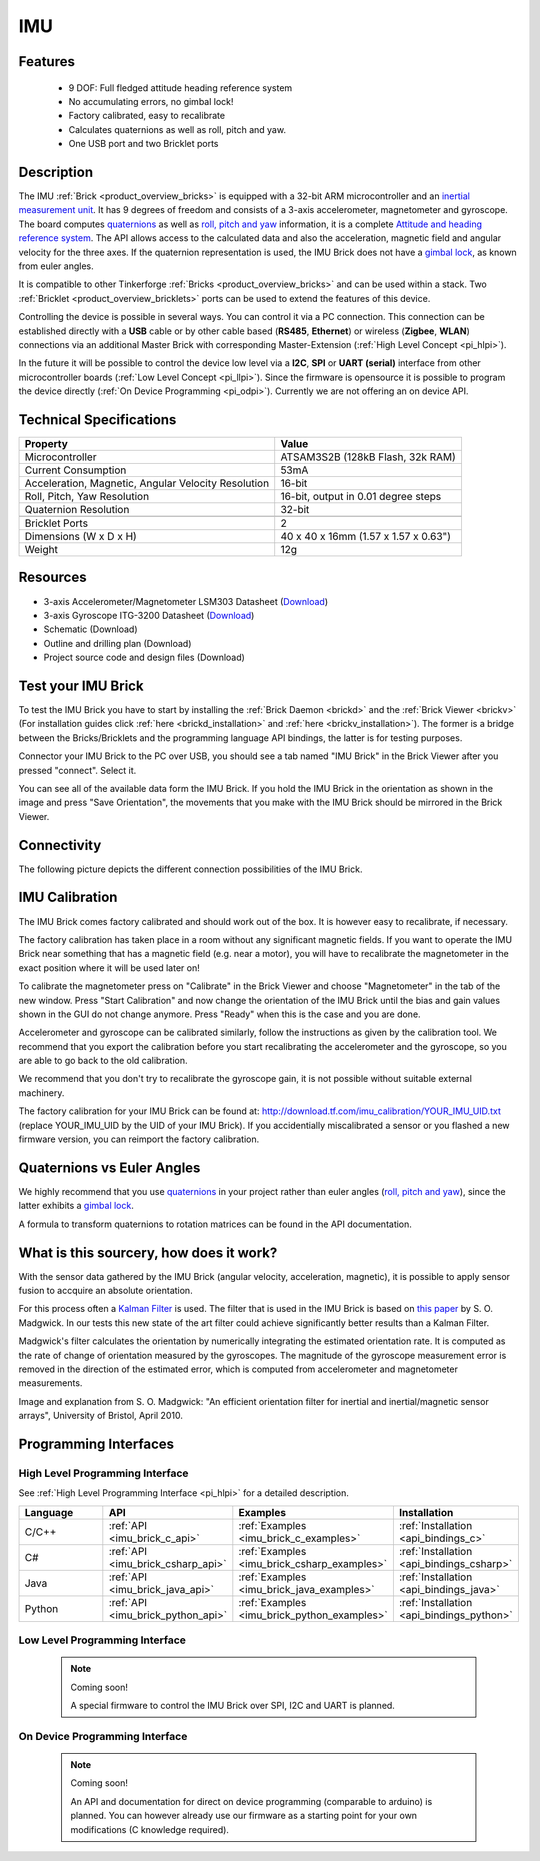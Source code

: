 .. _imu_brick:

IMU
===

.. raw:: html

	{% from "macros.html" import tfdocstart, tfdocimg, tfdocend %}
	{{ 
	    tfdocstart("Bricks/brick_imu_tilted_front_350.jpg", 
	             "Bricks/brick_imu_tilted_front_600.jpg", 
	             "IMU Brick") 
	}}
	{{ 
	    tfdocimg("Bricks/brick_imu_tilted_back_100.jpg", 
	             "Bricks/brick_imu_tilted_back_600.jpg", 
	             "IMU Brick") 
	}}
	{{ 
	    tfdocimg("Bricks/brick_imu_caption_100.jpg", 
	             "Bricks/brick_imu_caption_600.jpg", 
	             "IMU Brick with caption") 
	}}
	{{ 
	    tfdocimg("Bricks/brick_imu_top_100.jpg", 
	             "Bricks/brick_imu_top_600.jpg", 
	             "IMU Brick") 
	}}
	{{ 
	    tfdocimg("Bricks/brick_imu_bottom_100.jpg", 
	             "Bricks/brick_imu_bottom_600.jpg", 
	             "IMU Brick") 
	}}
	{{ 
	    tfdocimg("Dimensions/imu_brick_dimensions_100.png", 
	             "Dimensions/imu_brick_dimensions_600.png", 
	             "Outline and drilling plan") 
	}}
	{{ tfdocend() }}


Features
--------

 * 9 DOF: Full fledged attitude heading reference system
 * No accumulating errors, no gimbal lock!
 * Factory calibrated, easy to recalibrate
 * Calculates quaternions as well as roll, pitch and yaw.
 * One USB port and two Bricklet ports

Description
-----------

The IMU :ref:`Brick <product_overview_bricks>` is equipped with a 32-bit ARM
microcontroller and an `inertial measurement unit
<http://en.wikipedia.org/wiki/Inertial_measurement_unit>`__.
It has 9 degrees of freedom and consists of a 3-axis accelerometer, 
magnetometer and gyroscope. The board computes 
`quaternions <http://en.wikipedia.org/wiki/Quaternions_and_spatial_rotation>`__ 
as well as `roll, pitch and yaw
<http://en.wikipedia.org/wiki/File:Rollpitchyawplain.png>`__ information, 
it is a complete `Attitude and heading reference system
<http://en.wikipedia.org/wiki/AHRS>`__. 
The API allows access to the calculated data and
also the acceleration, magnetic field and angular velocity for the 
three axes. If the quaternion representation is used, the IMU Brick does
not have a `gimbal lock <http://en.wikipedia.org/wiki/Gimbal_lock>`__,
as known from euler angles.

It is compatible to other Tinkerforge 
:ref:`Bricks <product_overview_bricks>`
and can be used within a stack. 
Two :ref:`Bricklet <product_overview_bricklets>` ports 
can be used to extend the features of this device. 

Controlling the device is possible in several ways. You can control it via 
a PC connection. This connection can be established directly with a **USB**
cable or by other cable based (**RS485**, **Ethernet**) or wireless 
(**Zigbee**, **WLAN**) connections via an additional Master Brick with 
corresponding Master-Extension (:ref:`High Level Concept <pi_hlpi>`). 

In the future it will be possible to control the device low level via a 
**I2C**, **SPI** or **UART (serial)** interface from other microcontroller 
boards (:ref:`Low Level Concept <pi_llpi>`). 
Since the firmware is opensource it is possible to program the device
directly (:ref:`On Device Programming <pi_odpi>`).
Currently we are not offering an on device API.

Technical Specifications
------------------------

===================================================  ============================================================
Property                                             Value
===================================================  ============================================================
Microcontroller                                      ATSAM3S2B (128kB Flash, 32k RAM)
Current Consumption                                  53mA
---------------------------------------------------  ------------------------------------------------------------
Acceleration, Magnetic, Angular Velocity Resolution  16-bit
Roll, Pitch, Yaw Resolution                          16-bit, output in 0.01 degree steps
Quaternion Resolution                                32-bit
---------------------------------------------------  ------------------------------------------------------------
---------------------------------------------------  ------------------------------------------------------------
Bricklet Ports                                       2
Dimensions (W x D x H)                               40 x 40 x 16mm  (1.57 x 1.57 x 0.63")
Weight                                               12g
===================================================  ============================================================


Resources
---------

* 3-axis Accelerometer/Magnetometer LSM303 Datasheet (`Download <http://www.st.com/internet/com/TECHNICAL_RESOURCES/TECHNICAL_LITERATURE/DATASHEET/CD00260288.pdf>`__)
* 3-axis Gyroscope ITG-3200 Datasheet (`Download <http://invensense.com/mems/gyro/documents/PS-ITG-3200A.pdf>`__)
* Schematic (Download)
* Outline and drilling plan (Download)
* Project source code and design files (Download)


.. _imu_brick_test:

Test your IMU Brick
-------------------

To test the IMU Brick you have to start by installing the
:ref:`Brick Daemon <brickd>` and the :ref:`Brick Viewer <brickv>`
(For installation guides click :ref:`here <brickd_installation>` 
and :ref:`here <brickv_installation>`).
The former is a bridge between the Bricks/Bricklets and the programming
language API bindings, the latter is for testing purposes. 

Connector your IMU Brick to the PC over USB, you should see a tab named
"IMU Brick" in the Brick Viewer after you pressed "connect". Select it.

.. image:: /Images/Bricks/imu_brickv.jpg
   :scale: 60 %
   :alt: Brickv view of the IMU Brick
   :align: center
   :target: ../../_images/Bricks/imu_brickv.jpg

You can see all of the available data form the IMU Brick. If you hold the
IMU Brick in the orientation as shown in the image and press
"Save Orientation", the movements that you make with the IMU Brick should be
mirrored in the Brick Viewer.


Connectivity
------------

The following picture depicts the different connection possibilities of the 
IMU Brick.

.. image:: /Images/Bricks/brick_imu_caption_600.jpg
   :scale: 100 %
   :alt: IMU Brick with caption
   :align: center
   :target: ../../_images/Bricks/brick_imu_caption_800.jpg

IMU Calibration
---------------

The IMU Brick comes factory calibrated and should work out of the box. It is 
however easy to recalibrate, if necessary.

The factory calibration has taken place in a room without any significant
magnetic fields. If you want to operate the IMU Brick near something that
has a magnetic field (e.g. near a motor), you will have to recalibrate
the magnetometer in the exact position where it will be used later on!

To calibrate the magnetometer press on "Calibrate" in the Brick Viewer and
choose "Magnetometer" in the tab of the new window. Press "Start Calibration"
and now change the orientation of the IMU Brick until the bias and gain values
shown in the GUI do not change anymore. Press "Ready" when this is the case 
and you are done.

Accelerometer and gyroscope can be calibrated similarly, follow the
instructions as given by the calibration tool. We recommend that you
export the calibration before you start recalibrating the accelerometer
and the gyroscope, so you are able to go back to the old calibration.

We recommend that you don't try to recalibrate the gyroscope gain, it is not
possible without suitable external machinery. 

The factory calibration for your IMU Brick can be found at:
http://download.tf.com/imu_calibration/YOUR_IMU_UID.txt
(replace YOUR_IMU_UID by the UID of your IMU Brick).
If you accidentially miscalibrated a sensor or you
flashed a new firmware version, you can reimport the factory calibration.

Quaternions vs Euler Angles
---------------------------

We highly recommend that you use  
`quaternions <http://en.wikipedia.org/wiki/Quaternions_and_spatial_rotation>`__
in your project rather than euler angles (`roll, pitch and yaw
<http://en.wikipedia.org/wiki/File:Rollpitchyawplain.png>`__), since the latter
exhibits a `gimbal lock <http://en.wikipedia.org/wiki/Gimbal_lock>`__.

A formula to transform quaternions to rotation matrices can be found in the
API documentation.

What is this sourcery, how does it work?
----------------------------------------
With the sensor data gathered by the IMU Brick (angular velocity, acceleration, 
magnetic), it is possible to apply sensor fusion to accquire an absolute
orientation. 

For this process often a
`Kalman Filter <http://en.wikipedia.org/wiki/Kalman_filter>`__ is used.
The filter that is used in the IMU Brick is based on
`this paper <http://imumargalgorithm30042010sohm.googlecode.com/files/An%20efficient%20orientation%20filter%20for%20inertial%20and%20inertialmagnetic%20sensor%20arrays.pdf>`__ 
by S. O. Madgwick. In our tests this new state of the art filter 
could achieve significantly better results than a Kalman Filter.

Madgwick's filter calculates the orientation by numerically integrating the 
estimated orientation rate. It is computed as the rate of change of 
orientation measured by the gyroscopes. The magnitude of the gyroscope 
measurement error is removed in the direction of the estimated error,
which is computed from accelerometer and magnetometer measurements. 

.. image:: /Images/Bricks/imu_math_magic.png
   :scale: 100 %
   :alt: Block diagram of orientation filter from S. O. Madgwick: "An efficient orientation filter for inertial and inertial/magnetic sensor arrays", University of Bristol, April 2010.
   :align: center
   :target: ../../_images/Bricks/imu_math_magic.png

Image and explanation from S. O. Madgwick: "An efficient orientation filter 
for inertial and inertial/magnetic sensor arrays", University of Bristol, 
April 2010.

Programming Interfaces
----------------------

High Level Programming Interface
^^^^^^^^^^^^^^^^^^^^^^^^^^^^^^^^

See :ref:`High Level Programming Interface <pi_hlpi>` for a detailed description.

.. csv-table::
   :header: "Language", "API", "Examples", "Installation"
   :widths: 25, 8, 15, 12

   "C/C++", ":ref:`API <imu_brick_c_api>`", ":ref:`Examples <imu_brick_c_examples>`", ":ref:`Installation <api_bindings_c>`"
   "C#", ":ref:`API <imu_brick_csharp_api>`", ":ref:`Examples <imu_brick_csharp_examples>`", ":ref:`Installation <api_bindings_csharp>`"
   "Java", ":ref:`API <imu_brick_java_api>`", ":ref:`Examples <imu_brick_java_examples>`", ":ref:`Installation <api_bindings_java>`"
   "Python", ":ref:`API <imu_brick_python_api>`", ":ref:`Examples <imu_brick_python_examples>`", ":ref:`Installation <api_bindings_python>`"

Low Level Programming Interface
^^^^^^^^^^^^^^^^^^^^^^^^^^^^^^^

 .. note::  Coming soon! 

  A special firmware to control the IMU Brick over 
  SPI, I2C and UART is planned.
  
..
  .. csv-table::
     :header: "Interface", "API", "Examples", "Installation"
     :widths: 25, 8, 15, 12

     "SPI", "API", "Examples", "Installation"
     "I2C", "API", "Examples", "Installation"
     "UART(serial)", "API", "Examples", "Installation"


On Device Programming Interface
^^^^^^^^^^^^^^^^^^^^^^^^^^^^^^^

 .. note:: Coming soon!

  An API and documentation for direct on device programming (comparable
  to arduino) is planned.
  You can however already use our firmware as a starting point for your 
  own modifications (C knowledge required).

..
  .. csv-table::
     :header: "Interface", "API", "Examples", "Installation"
     :widths: 25, 8, 15, 12

     "Programming", "API", "Examples", "Installation"

